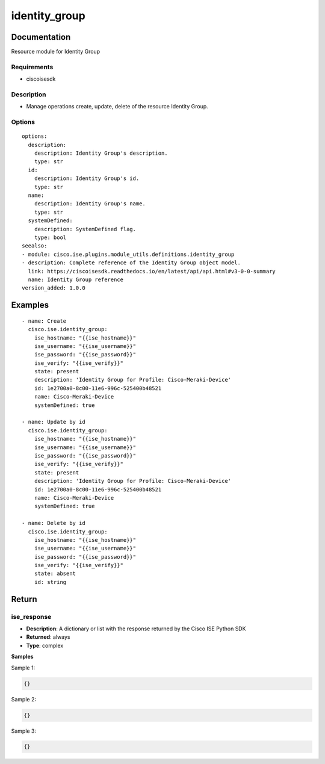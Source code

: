 .. _identity_group:

==============
identity_group
==============

Documentation
=============

Resource module for Identity Group

Requirements
------------
- ciscoisesdk


Description
-----------
- Manage operations create, update, delete of the resource Identity Group.


Options
-------
::

  options:
    description:
      description: Identity Group's description.
      type: str
    id:
      description: Identity Group's id.
      type: str
    name:
      description: Identity Group's name.
      type: str
    systemDefined:
      description: SystemDefined flag.
      type: bool
  seealso:
  - module: cisco.ise.plugins.module_utils.definitions.identity_group
  - description: Complete reference of the Identity Group object model.
    link: https://ciscoisesdk.readthedocs.io/en/latest/api/api.html#v3-0-0-summary
    name: Identity Group reference
  version_added: 1.0.0


Examples
=========

::

  - name: Create
    cisco.ise.identity_group:
      ise_hostname: "{{ise_hostname}}"
      ise_username: "{{ise_username}}"
      ise_password: "{{ise_password}}"
      ise_verify: "{{ise_verify}}"
      state: present
      description: 'Identity Group for Profile: Cisco-Meraki-Device'
      id: 1e2700a0-8c00-11e6-996c-525400b48521
      name: Cisco-Meraki-Device
      systemDefined: true

  - name: Update by id
    cisco.ise.identity_group:
      ise_hostname: "{{ise_hostname}}"
      ise_username: "{{ise_username}}"
      ise_password: "{{ise_password}}"
      ise_verify: "{{ise_verify}}"
      state: present
      description: 'Identity Group for Profile: Cisco-Meraki-Device'
      id: 1e2700a0-8c00-11e6-996c-525400b48521
      name: Cisco-Meraki-Device
      systemDefined: true

  - name: Delete by id
    cisco.ise.identity_group:
      ise_hostname: "{{ise_hostname}}"
      ise_username: "{{ise_username}}"
      ise_password: "{{ise_password}}"
      ise_verify: "{{ise_verify}}"
      state: absent
      id: string



Return
=======

ise_response
------------

- **Description**: A dictionary or list with the response returned by the Cisco ISE Python SDK
- **Returned**: always
- **Type**: complex

**Samples**

Sample 1:

.. code-block:: json

    {}

Sample 2:

.. code-block:: json

    {}

Sample 3:

.. code-block:: json

    {}
